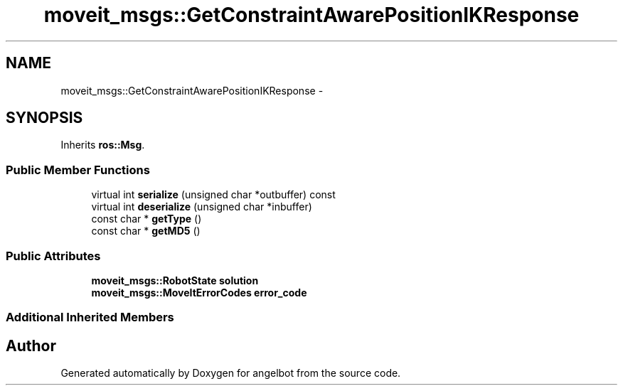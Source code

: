 .TH "moveit_msgs::GetConstraintAwarePositionIKResponse" 3 "Sat Jul 9 2016" "angelbot" \" -*- nroff -*-
.ad l
.nh
.SH NAME
moveit_msgs::GetConstraintAwarePositionIKResponse \- 
.SH SYNOPSIS
.br
.PP
.PP
Inherits \fBros::Msg\fP\&.
.SS "Public Member Functions"

.in +1c
.ti -1c
.RI "virtual int \fBserialize\fP (unsigned char *outbuffer) const "
.br
.ti -1c
.RI "virtual int \fBdeserialize\fP (unsigned char *inbuffer)"
.br
.ti -1c
.RI "const char * \fBgetType\fP ()"
.br
.ti -1c
.RI "const char * \fBgetMD5\fP ()"
.br
.in -1c
.SS "Public Attributes"

.in +1c
.ti -1c
.RI "\fBmoveit_msgs::RobotState\fP \fBsolution\fP"
.br
.ti -1c
.RI "\fBmoveit_msgs::MoveItErrorCodes\fP \fBerror_code\fP"
.br
.in -1c
.SS "Additional Inherited Members"


.SH "Author"
.PP 
Generated automatically by Doxygen for angelbot from the source code\&.
